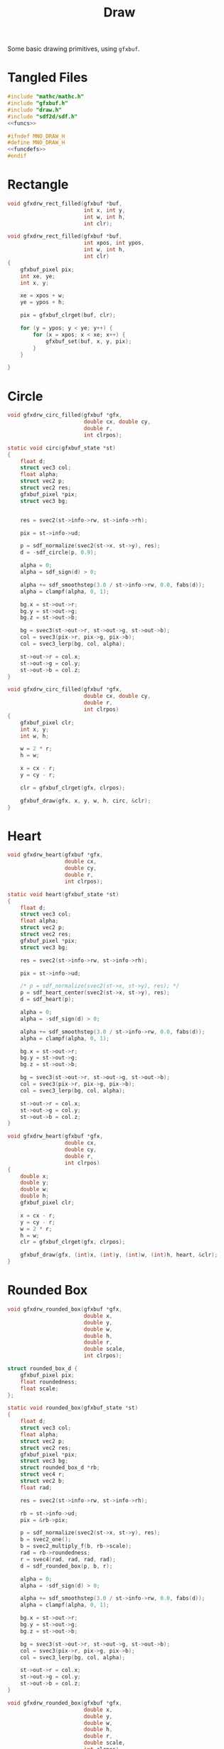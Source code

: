 #+TITLE: Draw
Some basic drawing primitives, using =gfxbuf=.
* Tangled Files
#+NAME: draw.c
#+BEGIN_SRC c :tangle core/draw.c
#include "mathc/mathc.h"
#include "gfxbuf.h"
#include "draw.h"
#include "sdf2d/sdf.h"
<<funcs>>
#+END_SRC

#+NAME: draw.h
#+BEGIN_SRC c :tangle core/draw.h
#ifndef MNO_DRAW_H
#define MNO_DRAW_H
<<funcdefs>>
#endif
#+END_SRC
* Rectangle
#+NAME: funcdefs
#+BEGIN_SRC c
void gfxdrw_rect_filled(gfxbuf *buf,
                        int x, int y,
                        int w, int h,
                        int clr);
#+END_SRC

#+NAME: funcs
#+BEGIN_SRC c
void gfxdrw_rect_filled(gfxbuf *buf,
                        int xpos, int ypos,
                        int w, int h,
                        int clr)
{
    gfxbuf_pixel pix;
    int xe, ye;
    int x, y;

    xe = xpos + w;
    ye = ypos + h;

    pix = gfxbuf_clrget(buf, clr);

    for (y = ypos; y < ye; y++) {
        for (x = xpos; x < xe; x++) {
            gfxbuf_set(buf, x, y, pix);
        }
    }

}
#+END_SRC
* Circle
#+NAME: funcdefs
#+BEGIN_SRC c
void gfxdrw_circ_filled(gfxbuf *gfx,
                        double cx, double cy,
                        double r,
                        int clrpos);
#+END_SRC

#+NAME: funcs
#+BEGIN_SRC c
static void circ(gfxbuf_state *st)
{
    float d;
    struct vec3 col;
    float alpha;
    struct vec2 p;
    struct vec2 res;
    gfxbuf_pixel *pix;
    struct vec3 bg;


    res = svec2(st->info->rw, st->info->rh);

    pix = st->info->ud;

    p = sdf_normalize(svec2(st->x, st->y), res);
    d = -sdf_circle(p, 0.9);

    alpha = 0;
    alpha = sdf_sign(d) > 0;

    alpha += sdf_smoothstep(3.0 / st->info->rw, 0.0, fabs(d));
    alpha = clampf(alpha, 0, 1);

    bg.x = st->out->r;
    bg.y = st->out->g;
    bg.z = st->out->b;

    bg = svec3(st->out->r, st->out->g, st->out->b);
    col = svec3(pix->r, pix->g, pix->b);
    col = svec3_lerp(bg, col, alpha);

    st->out->r = col.x;
    st->out->g = col.y;
    st->out->b = col.z;
}

void gfxdrw_circ_filled(gfxbuf *gfx,
                        double cx, double cy,
                        double r,
                        int clrpos)
{
    gfxbuf_pixel clr;
    int x, y;
    int w, h;

    w = 2 * r;
    h = w;

    x = cx - r;
    y = cy - r;

    clr = gfxbuf_clrget(gfx, clrpos);

    gfxbuf_draw(gfx, x, y, w, h, circ, &clr);
}
#+END_SRC
* Heart
#+NAME: funcdefs
#+BEGIN_SRC c
void gfxdrw_heart(gfxbuf *gfx,
                  double cx,
                  double cy,
                  double r,
                  int clrpos);
#+END_SRC

#+NAME: funcs
#+BEGIN_SRC c
static void heart(gfxbuf_state *st)
{
    float d;
    struct vec3 col;
    float alpha;
    struct vec2 p;
    struct vec2 res;
    gfxbuf_pixel *pix;
    struct vec3 bg;

    res = svec2(st->info->rw, st->info->rh);

    pix = st->info->ud;

    /* p = sdf_normalize(svec2(st->x, st->y), res); */
    p = sdf_heart_center(svec2(st->x, st->y), res);
    d = sdf_heart(p);

    alpha = 0;
    alpha = -sdf_sign(d) > 0;

    alpha += sdf_smoothstep(3.0 / st->info->rw, 0.0, fabs(d));
    alpha = clampf(alpha, 0, 1);

    bg.x = st->out->r;
    bg.y = st->out->g;
    bg.z = st->out->b;

    bg = svec3(st->out->r, st->out->g, st->out->b);
    col = svec3(pix->r, pix->g, pix->b);
    col = svec3_lerp(bg, col, alpha);

    st->out->r = col.x;
    st->out->g = col.y;
    st->out->b = col.z;
}

void gfxdrw_heart(gfxbuf *gfx,
                  double cx,
                  double cy,
                  double r,
                  int clrpos)
{
    double x;
    double y;
    double w;
    double h;
    gfxbuf_pixel clr;

    x = cx - r;
    y = cy - r;
    w = 2 * r;
    h = w;
    clr = gfxbuf_clrget(gfx, clrpos);

    gfxbuf_draw(gfx, (int)x, (int)y, (int)w, (int)h, heart, &clr);
}
#+END_SRC
* Rounded Box
#+NAME: funcdefs
#+BEGIN_SRC c
void gfxdrw_rounded_box(gfxbuf *gfx,
                        double x,
                        double y,
                        double w,
                        double h,
                        double r,
                        double scale,
                        int clrpos);
#+END_SRC

#+NAME: funcs
#+BEGIN_SRC c
struct rounded_box_d {
    gfxbuf_pixel pix;
    float roundedness;
    float scale;
};

static void rounded_box(gfxbuf_state *st)
{
    float d;
    struct vec3 col;
    float alpha;
    struct vec2 p;
    struct vec2 res;
    gfxbuf_pixel *pix;
    struct vec3 bg;
    struct rounded_box_d *rb;
    struct vec4 r;
    struct vec2 b;
    float rad;

    res = svec2(st->info->rw, st->info->rh);

    rb = st->info->ud;
    pix = &rb->pix;

    p = sdf_normalize(svec2(st->x, st->y), res);
    b = svec2_one();
    b = svec2_multiply_f(b, rb->scale);
    rad = rb->roundedness;
    r = svec4(rad, rad, rad, rad);
    d = sdf_rounded_box(p, b, r);

    alpha = 0;
    alpha = -sdf_sign(d) > 0;

    alpha += sdf_smoothstep(3.0 / st->info->rw, 0.0, fabs(d));
    alpha = clampf(alpha, 0, 1);

    bg.x = st->out->r;
    bg.y = st->out->g;
    bg.z = st->out->b;

    bg = svec3(st->out->r, st->out->g, st->out->b);
    col = svec3(pix->r, pix->g, pix->b);
    col = svec3_lerp(bg, col, alpha);

    st->out->r = col.x;
    st->out->g = col.y;
    st->out->b = col.z;
}

void gfxdrw_rounded_box(gfxbuf *gfx,
                        double x,
                        double y,
                        double w,
                        double h,
                        double r,
                        double scale,
                        int clrpos)
{
    struct rounded_box_d rb;

    rb.pix = gfxbuf_clrget(gfx, clrpos);
    rb.roundedness = r;
    rb.scale = scale;


    gfxbuf_draw(gfx, (int)x, (int)y, (int)w, (int)h, rounded_box, &rb);
}
#+END_SRC
